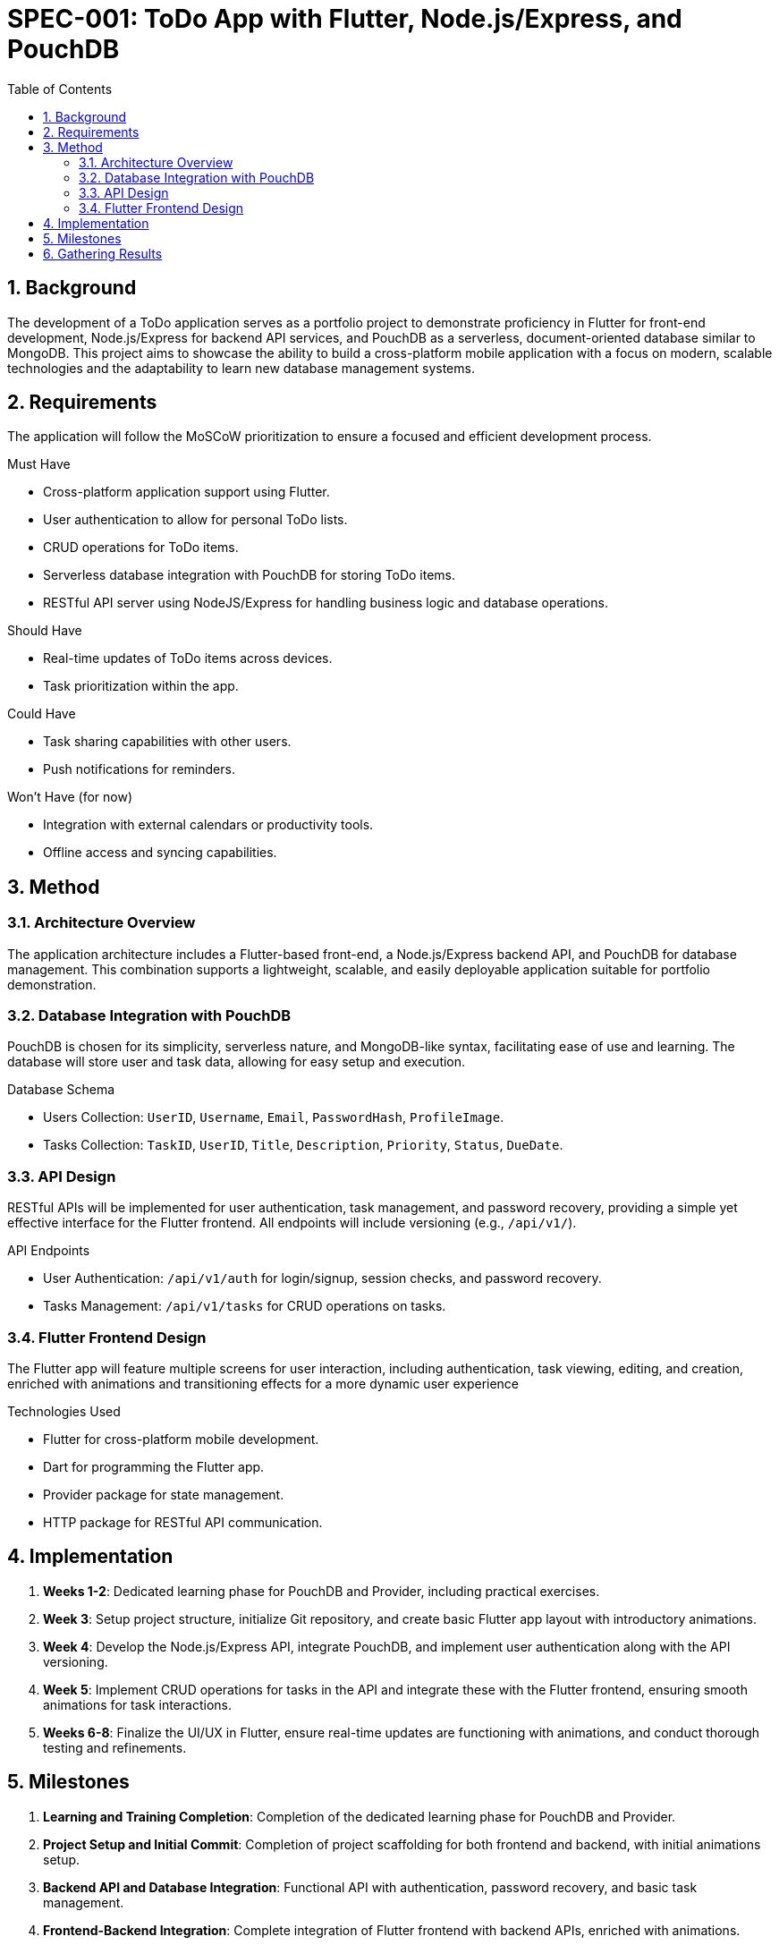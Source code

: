 = SPEC-001: ToDo App with Flutter, Node.js/Express, and PouchDB
:sectnums:
:toc:

== Background

The development of a ToDo application serves as a portfolio project to demonstrate proficiency in Flutter for front-end development, Node.js/Express for backend API services, and PouchDB as a serverless, document-oriented database similar to MongoDB. This project aims to showcase the ability to build a cross-platform mobile application with a focus on modern, scalable technologies and the adaptability to learn new database management systems.

== Requirements

The application will follow the MoSCoW prioritization to ensure a focused and efficient development process.

.Must Have

* Cross-platform application support using Flutter.
* User authentication to allow for personal ToDo lists.
* CRUD operations for ToDo items.
* Serverless database integration with PouchDB for storing ToDo items.
* RESTful API server using NodeJS/Express for handling business logic and database operations.

.Should Have
* Real-time updates of ToDo items across devices.
* Task prioritization within the app.

.Could Have
* Task sharing capabilities with other users.
* Push notifications for reminders.

.Won't Have (for now)
* Integration with external calendars or productivity tools.
* Offline access and syncing capabilities.

== Method

=== Architecture Overview

The application architecture includes a Flutter-based front-end, a Node.js/Express backend API, and PouchDB for database management. This combination supports a lightweight, scalable, and easily deployable application suitable for portfolio demonstration.

=== Database Integration with PouchDB

PouchDB is chosen for its simplicity, serverless nature, and MongoDB-like syntax, facilitating ease of use and learning. The database will store user and task data, allowing for easy setup and execution.

.Database Schema

* Users Collection: `UserID`, `Username`, `Email`, `PasswordHash`, `ProfileImage`.
* Tasks Collection: `TaskID`, `UserID`, `Title`, `Description`, `Priority`, `Status`, `DueDate`.

=== API Design

RESTful APIs will be implemented for user authentication, task management, and password recovery, providing a simple yet effective interface for the Flutter frontend. All endpoints will include versioning (e.g., `/api/v1/`).



.API Endpoints

* User Authentication: `/api/v1/auth` for login/signup, session checks, and password recovery.
* Tasks Management: `/api/v1/tasks` for CRUD operations on tasks.

=== Flutter Frontend Design

The Flutter app will feature multiple screens for user interaction, including authentication, task viewing, editing, and creation, enriched with animations and transitioning effects for a more dynamic user experience

.Technologies Used

* Flutter for cross-platform mobile development.
* Dart for programming the Flutter app.
* Provider package for state management.
* HTTP package for RESTful API communication.

== Implementation

1. **Weeks 1-2**: Dedicated learning phase for PouchDB and Provider, including practical exercises.
2. **Week 3**: Setup project structure, initialize Git repository, and create basic Flutter app layout with introductory animations.
3. **Week 4**: Develop the Node.js/Express API, integrate PouchDB, and implement user authentication along with the API versioning.
4. **Week 5**: Implement CRUD operations for tasks in the API and integrate these with the Flutter frontend, ensuring smooth animations for task interactions.
5. **Weeks 6-8**: Finalize the UI/UX in Flutter, ensure real-time updates are functioning with animations, and conduct thorough testing and refinements.

== Milestones

1. **Learning and Training Completion**: Completion of the dedicated learning phase for PouchDB and Provider.
2. **Project Setup and Initial Commit**: Completion of project scaffolding for both frontend and backend, with initial animations setup.
3. **Backend API and Database Integration**: Functional API with authentication, password recovery, and basic task management.
4. **Frontend-Backend Integration**: Complete integration of Flutter frontend with backend APIs, enriched with animations.
5. **Feature Completion and Testing**: All planned features implemented and tested, with a focus on dynamic animations and user experience.

== Gathering Results

Upon completion, the application will be evaluated based on the ease of setup, functionality of the CRUD operations, real-time updates with animations, and overall user experience. Feedback will be solicited from peers and potential employers to assess the application's impact on the developer's portfolio.
